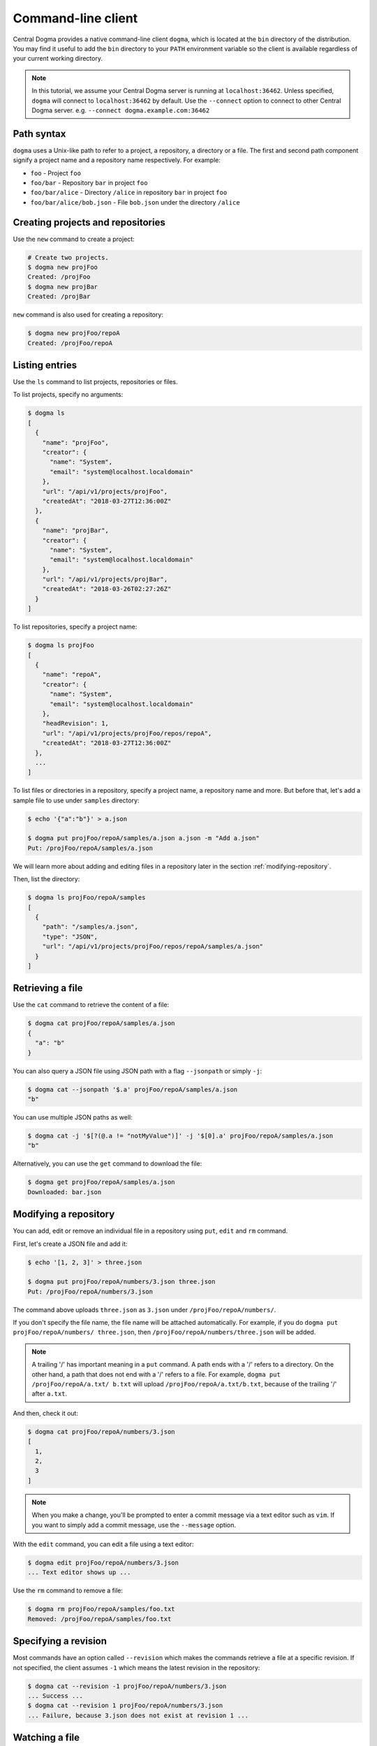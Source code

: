 .. _client-cli:

Command-line client
===================
Central Dogma provides a native command-line client ``dogma``, which is located at the ``bin`` directory of
the distribution. You may find it useful to add the ``bin`` directory to your ``PATH`` environment variable
so the client is available regardless of your current working directory.

.. note::

    In this tutorial, we assume your Central Dogma server is running at ``localhost:36462``. Unless specified,
    ``dogma`` will connect to ``localhost:36462`` by default. Use the ``--connect`` option to connect to other
    Central Dogma server. e.g. ``--connect dogma.example.com:36462``

Path syntax
-----------
``dogma`` uses a Unix-like path to refer to a project, a repository, a directory or a file. The first and second
path component signify a project name and a repository name respectively. For example:

- ``foo`` - Project ``foo``
- ``foo/bar`` - Repository ``bar`` in project ``foo``
- ``foo/bar/alice`` - Directory ``/alice`` in repository ``bar`` in project ``foo``
- ``foo/bar/alice/bob.json`` - File ``bob.json`` under the directory ``/alice``

Creating projects and repositories
----------------------------------
Use the ``new`` command to create a project:

.. code-block:: bash

    # Create two projects.
    $ dogma new projFoo
    Created: /projFoo
    $ dogma new projBar
    Created: /projBar

``new`` command is also used for creating a repository:

.. code-block:: bash

    $ dogma new projFoo/repoA
    Created: /projFoo/repoA

Listing entries
---------------
Use the ``ls`` command to list projects, repositories or files.

To list projects, specify no arguments:

.. code-block:: bash

    $ dogma ls
    [
      {
        "name": "projFoo",
        "creator": {
          "name": "System",
          "email": "system@localhost.localdomain"
        },
        "url": "/api/v1/projects/projFoo",
        "createdAt": "2018-03-27T12:36:00Z"
      },
      {
        "name": "projBar",
        "creator": {
          "name": "System",
          "email": "system@localhost.localdomain"
        },
        "url": "/api/v1/projects/projBar",
        "createdAt": "2018-03-26T02:27:26Z"
      }
    ]

To list repositories, specify a project name:

.. code-block:: bash

    $ dogma ls projFoo
    [
      {
        "name": "repoA",
        "creator": {
          "name": "System",
          "email": "system@localhost.localdomain"
        },
        "headRevision": 1,
        "url": "/api/v1/projects/projFoo/repos/repoA",
        "createdAt": "2018-03-27T12:36:00Z"
      },
      ...
    ]

To list files or directories in a repository, specify a project name, a repository name and more.
But before that, let's add a sample file to use under ``samples`` directory:

.. code-block:: bash

    $ echo '{"a":"b"}' > a.json

    $ dogma put projFoo/repoA/samples/a.json a.json -m "Add a.json"
    Put: /projFoo/repoA/samples/a.json

We will learn more about adding and editing files in a repository later in the section :ref:`modifying-repository`.

Then, list the directory:

.. code-block:: bash

    $ dogma ls projFoo/repoA/samples
    [
      {
        "path": "/samples/a.json",
        "type": "JSON",
        "url": "/api/v1/projects/projFoo/repos/repoA/samples/a.json"
      }
    ]

Retrieving a file
-----------------
Use the ``cat`` command to retrieve the content of a file:

.. code-block:: bash

    $ dogma cat projFoo/repoA/samples/a.json
    {
      "a": "b"
    }

You can also query a JSON file using JSON path with a flag ``--jsonpath`` or simply ``-j``:

.. code-block:: bash

    $ dogma cat --jsonpath '$.a' projFoo/repoA/samples/a.json
    "b"

You can use multiple JSON paths as well:

.. code-block:: bash

    $ dogma cat -j '$[?(@.a != "notMyValue")]' -j '$[0].a' projFoo/repoA/samples/a.json
    "b"

Alternatively, you can use the ``get`` command to download the file:

.. code-block:: bash

    $ dogma get projFoo/repoA/samples/a.json
    Downloaded: bar.json

.. _modifying-repository:

Modifying a repository
----------------------
You can add, edit or remove an individual file in a repository using ``put``, ``edit`` and ``rm`` command.

First, let's create a JSON file and add it:

.. code-block:: bash

    $ echo '[1, 2, 3]' > three.json

    $ dogma put projFoo/repoA/numbers/3.json three.json
    Put: /projFoo/repoA/numbers/3.json

The command above uploads ``three.json`` as ``3.json`` under ``/projFoo/repoA/numbers/``.

If you don't specify the file name, the file name will be attached automatically. For example,
if you do ``dogma put projFoo/repoA/numbers/ three.json``, then ``/projFoo/repoA/numbers/three.json`` will be added.

.. note::

    A trailing '/' has important meaning in a ``put`` command. A path ends with a '/' refers to a directory.
    On the other hand, a path that does not end with a '/' refers to a file. For example,
    ``dogma put /projFoo/repoA/a.txt/ b.txt`` will upload ``/projFoo/repoA/a.txt/b.txt``,
    because of the trailing '/' after ``a.txt``.

And then, check it out:

.. code-block:: bash

    $ dogma cat projFoo/repoA/numbers/3.json
    [
      1,
      2,
      3
    ]

.. note::

    When you make a change, you'll be prompted to enter a commit message via a text editor such as ``vim``.
    If you want to simply add a commit message, use the ``--message`` option.

With the ``edit`` command, you can edit a file using a text editor:

.. code-block:: bash

    $ dogma edit projFoo/repoA/numbers/3.json
    ... Text editor shows up ...

Use the ``rm`` command to remove a file:

.. code-block:: bash

    $ dogma rm projFoo/repoA/samples/foo.txt
    Removed: /projFoo/repoA/samples/foo.txt

Specifying a revision
---------------------
Most commands have an option called ``--revision`` which makes the commands retrieve a file at a specific
revision. If not specified, the client assumes ``-1`` which means the latest revision in the repository:

.. code-block:: bash

    $ dogma cat --revision -1 projFoo/repoA/numbers/3.json
    ... Success ...
    $ dogma cat --revision 1 projFoo/repoA/numbers/3.json
    ... Failure, because 3.json does not exist at revision 1 ...

Watching a file
---------------
You can be noticed when a file on the Central Dogma server is changed using the ``watch`` command:

.. code-block:: bash

    $ dogma watch --revision 8 projFoo/repoA/numbers/3.json
    Watcher noticed updated file: projFoo/repoA/numbers/3.json, rev=9
    Content: ...

The ``revision`` option represents that you want to watch the change of the file after the revision.
If you want to keep watching it, use ``--streaming`` option:

.. code-block:: bash

    $ dogma watch --revision 8 --streaming projFoo/repoA/numbers/3.json
    Watcher noticed updated file: projFoo/repoA/numbers/3.json, rev=9
    Content: ...
    Watcher noticed updated file: projFoo/repoA/numbers/3.json, rev=10
    Content: ...
    Watcher noticed updated file: projFoo/repoA/numbers/3.json, rev=11
    Content: ...

    // press CTRL+C
    Received an interrupt, stopping watcher...

Use the ``--help`` option
-------------------------
The ``dogma`` client provides more commands and features than what's demonstrated in this tutorial. ``--help``
option will show the full usage of the client:

.. code-block:: bash

    NAME:
       Central Dogma - Central Dogma client

    USAGE:
       dogma command [arguments]

    COMMANDS:
         ls         Lists the projects, repositories or files
         new        Creates a project or repository
         put        Puts a file to the repository
         edit       Edits a file in the path
         get        Downloads a file in the path
         cat        Prints a file in the path
         rm         Removes a file in the path
         watch      Watches a file in the path
         diff       Gets diff of given path
         log        Shows commit logs of the path
         normalize  Normalizes a revision into an absolute revision
         help, h    Shows a list of commands or help for one command

    GLOBAL OPTIONS:
       --connect value, -c value   Specifies host or IP address with port to connect to:[hostname:port] or [http://hostname:port]
       --username value, -u value  Specifies the username to log in as
       --token value, -t value     Specifies an authorization token to access resources on the server
       --help, -h                  Shows help


Appending the ``--help`` option after a command will print the detailed usage for the command:

.. code-block:: bash

    DESCRIPTION:
       Lists the projects, repositories or files

    USAGE:
       dogma ls [command options] [<project_name>[/<repository_name>[/<path>]]]

    OPTIONS:
       --revision value, -r value  Specifies the revision to operate

